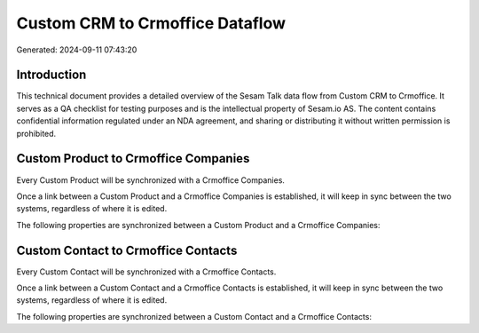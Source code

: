 ================================
Custom CRM to Crmoffice Dataflow
================================

Generated: 2024-09-11 07:43:20

Introduction
------------

This technical document provides a detailed overview of the Sesam Talk data flow from Custom CRM to Crmoffice. It serves as a QA checklist for testing purposes and is the intellectual property of Sesam.io AS. The content contains confidential information regulated under an NDA agreement, and sharing or distributing it without written permission is prohibited.

Custom Product to Crmoffice Companies
-------------------------------------
Every Custom Product will be synchronized with a Crmoffice Companies.

Once a link between a Custom Product and a Crmoffice Companies is established, it will keep in sync between the two systems, regardless of where it is edited.

The following properties are synchronized between a Custom Product and a Crmoffice Companies:

.. list-table::
   :header-rows: 1

   * - Custom Product Property
     - Crmoffice Companies Property
     - Crmoffice Data Type


Custom Contact to Crmoffice Contacts
------------------------------------
Every Custom Contact will be synchronized with a Crmoffice Contacts.

Once a link between a Custom Contact and a Crmoffice Contacts is established, it will keep in sync between the two systems, regardless of where it is edited.

The following properties are synchronized between a Custom Contact and a Crmoffice Contacts:

.. list-table::
   :header-rows: 1

   * - Custom Contact Property
     - Crmoffice Contacts Property
     - Crmoffice Data Type

